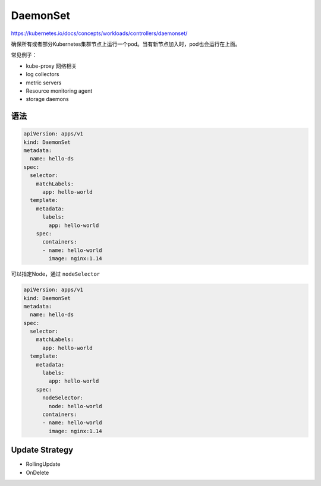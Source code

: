 DaemonSet
==================

https://kubernetes.io/docs/concepts/workloads/controllers/daemonset/

确保所有或者部分Kubernetes集群节点上运行一个pod。当有新节点加入时，pod也会运行在上面。

常见例子：

- kube-proxy 网络相关
- log collectors
- metric servers
- Resource monitoring agent
- storage daemons


语法
---------

.. code-block:: yaml

    apiVersion: apps/v1
    kind: DaemonSet
    metadata:
      name: hello-ds
    spec:
      selector:
        matchLabels:
          app: hello-world
      template:
        metadata:
          labels:
            app: hello-world
        spec:
          containers:
          - name: hello-world
            image: nginx:1.14

可以指定Node，通过 ``nodeSelector``

.. code-block:: yaml

    apiVersion: apps/v1
    kind: DaemonSet
    metadata:
      name: hello-ds
    spec:
      selector:
        matchLabels:
          app: hello-world
      template:
        metadata:
          labels:
            app: hello-world
        spec:
          nodeSelector:
            node: hello-world
          containers:
          - name: hello-world
            image: nginx:1.14


Update Strategy
-----------------------------------

- RollingUpdate
- OnDelete